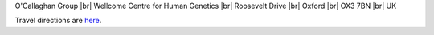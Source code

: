 .. title: Contact
.. slug: contact
.. date: 2022-11-01 17:34:58 UTC
.. tags: 
.. category: 
.. link: 
.. description: 
.. type: text

.. #define a hard line break for HTML
.. |br| raw:: html

   <br />



O'Callaghan Group |br| 
Wellcome Centre for Human Genetics |br| 
Roosevelt Drive |br| 
Oxford |br| 
OX3 7BN |br| 
UK

Travel directions are here_.


.. _here: https://www.well.ox.ac.uk/contact/find-us